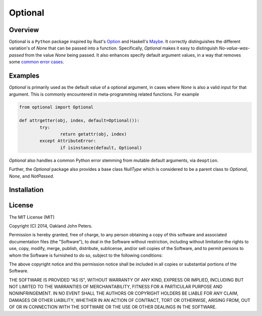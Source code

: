 Optional
=============

Overview
---------
Optional is a ``Python`` package inspired by Rust's `Option <http://doc.rust-lang.org/std/option/>`_ and Haskell's `Maybe <https://hackage.haskell.org/package/base-4.2.0.1/docs/Data-Maybe.html/>`_.
It correctly distinguishes the different variation's of `None` that can be passed into a function. Specifically, `Optional` makes it easy to distinguish `No-value-was-passed` from the value `None` being passed.
It also enhances specify default argument values, in a way that removes some `common error cases <http://docs.python-guide.org/en/latest/writing/gotchas//>`_.


Examples
--------
`Optional` is primarily used as the default value of a optional argument, in cases where `None` is also a valid input for that argument. This is commonly encountered in meta-programming related functions. For example

.. code:: python

	from optional import Optional
	
	def attrgetter(obj, index, default=Optional()):
		try:
			return getattr(obj, index)
		except AttributeError:
			if isinstance(default, Optional)

`Optional` also handles a common Python error stemming from mutable default arguments, via ``deoption``.

.. code::python

	
	def append(elm, target=[]):
		target.append(elm)
		return elm
	
	
	def append(elm, target=Optional(execute=list)):
		target = deoption(target)
		target.append(elm)
		return elm

Further, the `Optional` package also provides a base class `NullType` which is considered to be a parent class to `Optional`, `None`, and `NotPassed`.

.. code::python

	from optional import NullType
	assert isinstance(None, NullType)
	assert isinstance(Optional(), NullType)
	assert isinstance(NotPassed, NullType)

Installation
-------------

.. code::python

	pip install optional


License
-----------
The MIT License (MIT)

Copyright (C) 2014, Oakland John Peters.

Permission is hereby granted, free of charge, to any person obtaining a copy
of this software and associated documentation files (the "Software"), to deal
in the Software without restriction, including without limitation the rights
to use, copy, modify, merge, publish, distribute, sublicense, and/or sell
copies of the Software, and to permit persons to whom the Software is
furnished to do so, subject to the following conditions:

The above copyright notice and this permission notice shall be included in
all copies or substantial portions of the Software.

THE SOFTWARE IS PROVIDED "AS IS", WITHOUT WARRANTY OF ANY KIND, EXPRESS OR
IMPLIED, INCLUDING BUT NOT LIMITED TO THE WARRANTIES OF MERCHANTABILITY,
FITNESS FOR A PARTICULAR PURPOSE AND NONINFRINGEMENT. IN NO EVENT SHALL THE
AUTHORS OR COPYRIGHT HOLDERS BE LIABLE FOR ANY CLAIM, DAMAGES OR OTHER
LIABILITY, WHETHER IN AN ACTION OF CONTRACT, TORT OR OTHERWISE, ARISING FROM,
OUT OF OR IN CONNECTION WITH THE SOFTWARE OR THE USE OR OTHER DEALINGS IN
THE SOFTWARE.
